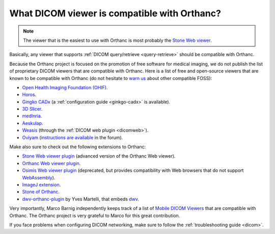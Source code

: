 .. _viewers:

What DICOM viewer is compatible with Orthanc?
=============================================

.. note:: The viewer that is the easiest to use with Orthanc is most
          probably the `Stone Web viewer
          <https://www.orthanc-server.com/static.php?page=stone-web-viewer>`__.
  
Basically, any viewer that supports :ref:`DICOM query/retrieve
<query-retrieve>` should be compatible with Orthanc.

Because the Orthanc project is focused on the promotion of free
software for medical imaging, we do not publish the list of
proprietary DICOM viewers that are compatible with Orthanc. Here is a
list of free and open-source viewers that are known to be compatible
with Orthanc (do not hesitate to `warn us
<mailto:s.jodogne@orthanc-labs.com>`__ about other compatible FOSS):

* `Open Health Imaging Foundation (OHIF) <https://docs.ohif.org/>`__.
* `Horos <https://horosproject.org/>`__.
* `Gingko CADx <http://ginkgo-cadx.com/en/>`__ (a
  :ref:`configuration guide <ginkgo-cadx>` is available).
* `3D Slicer <https://www.slicer.org/>`__.
* `medInria <https://med.inria.fr/>`__.
* `Aeskulap <https://github.com/pipelka/aeskulap>`__.
* `Weasis
  <https://nroduit.github.io/en/basics/customize/integration/#orthanc-web-server>`__
  (through the :ref:`DICOM web plugin <dicomweb>`).
* `Oviyam <http://oviyam.raster.in/>`__ (`instructions are available
  <https://groups.google.com/g/orthanc-users/c/44Vgl04vO5U/m/Cy-AjpNaCQAJ>`__
  in the forum).

Make also sure to check out the following extensions to Orthanc:

* `Stone Web viewer plugin <https://www.orthanc-server.com/static.php?page=stone-web-viewer>`__
  (advanced version of the Orthanc Web viewer).
* `Orthanc Web viewer plugin <https://www.orthanc-server.com/static.php?page=web-viewer>`__.
* `Osimis Web viewer plugin
  <https://www.orthanc-server.com/static.php?page=osimis-web-viewer>`__
  (deprecated, but provides compatibility with Web browsers that do
  not support `WebAssembly <https://caniuse.com/?search=wasm>`__).
* `ImageJ extension <https://www.orthanc-server.com/static.php?page=imagej>`__.
* `Stone of Orthanc <https://www.orthanc-server.com/static.php?page=stone>`__.
* `dwv-orthanc-plugin
  <https://github.com/ivmartel/dwv-orthanc-plugin>`__ by Yves
  Martelli, that embeds `dwv
  <https://github.com/ivmartel/dwv/wiki>`__.

Very importantly, Marco Barnig independently keeps track of a list of
`Mobile DICOM Viewers <http://www.web3.lu/mobile-dicom-viewers/>`__
that are compatible with Orthanc. The Orthanc project is very grateful
to Marco for this great contribution.

If you face problems when configuring DICOM networking, make sure to
follow the :ref:`troubleshooting guide <dicom>`.
